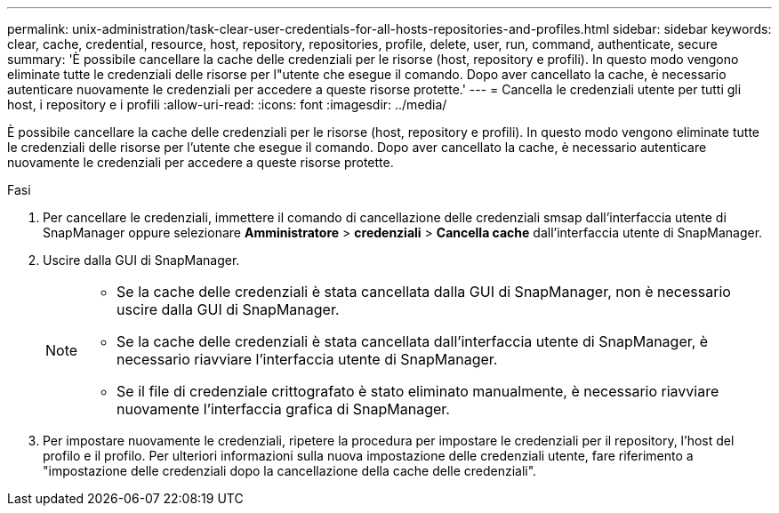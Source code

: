 ---
permalink: unix-administration/task-clear-user-credentials-for-all-hosts-repositories-and-profiles.html 
sidebar: sidebar 
keywords: clear, cache, credential, resource, host, repository, repositories, profile, delete, user, run, command, authenticate, secure 
summary: 'È possibile cancellare la cache delle credenziali per le risorse (host, repository e profili). In questo modo vengono eliminate tutte le credenziali delle risorse per l"utente che esegue il comando. Dopo aver cancellato la cache, è necessario autenticare nuovamente le credenziali per accedere a queste risorse protette.' 
---
= Cancella le credenziali utente per tutti gli host, i repository e i profili
:allow-uri-read: 
:icons: font
:imagesdir: ../media/


[role="lead"]
È possibile cancellare la cache delle credenziali per le risorse (host, repository e profili). In questo modo vengono eliminate tutte le credenziali delle risorse per l'utente che esegue il comando. Dopo aver cancellato la cache, è necessario autenticare nuovamente le credenziali per accedere a queste risorse protette.

.Fasi
. Per cancellare le credenziali, immettere il comando di cancellazione delle credenziali smsap dall'interfaccia utente di SnapManager oppure selezionare *Amministratore* > *credenziali* > *Cancella cache* dall'interfaccia utente di SnapManager.
. Uscire dalla GUI di SnapManager.
+
[NOTE]
====
** Se la cache delle credenziali è stata cancellata dalla GUI di SnapManager, non è necessario uscire dalla GUI di SnapManager.
** Se la cache delle credenziali è stata cancellata dall'interfaccia utente di SnapManager, è necessario riavviare l'interfaccia utente di SnapManager.
** Se il file di credenziale crittografato è stato eliminato manualmente, è necessario riavviare nuovamente l'interfaccia grafica di SnapManager.


====
. Per impostare nuovamente le credenziali, ripetere la procedura per impostare le credenziali per il repository, l'host del profilo e il profilo. Per ulteriori informazioni sulla nuova impostazione delle credenziali utente, fare riferimento a "impostazione delle credenziali dopo la cancellazione della cache delle credenziali".

